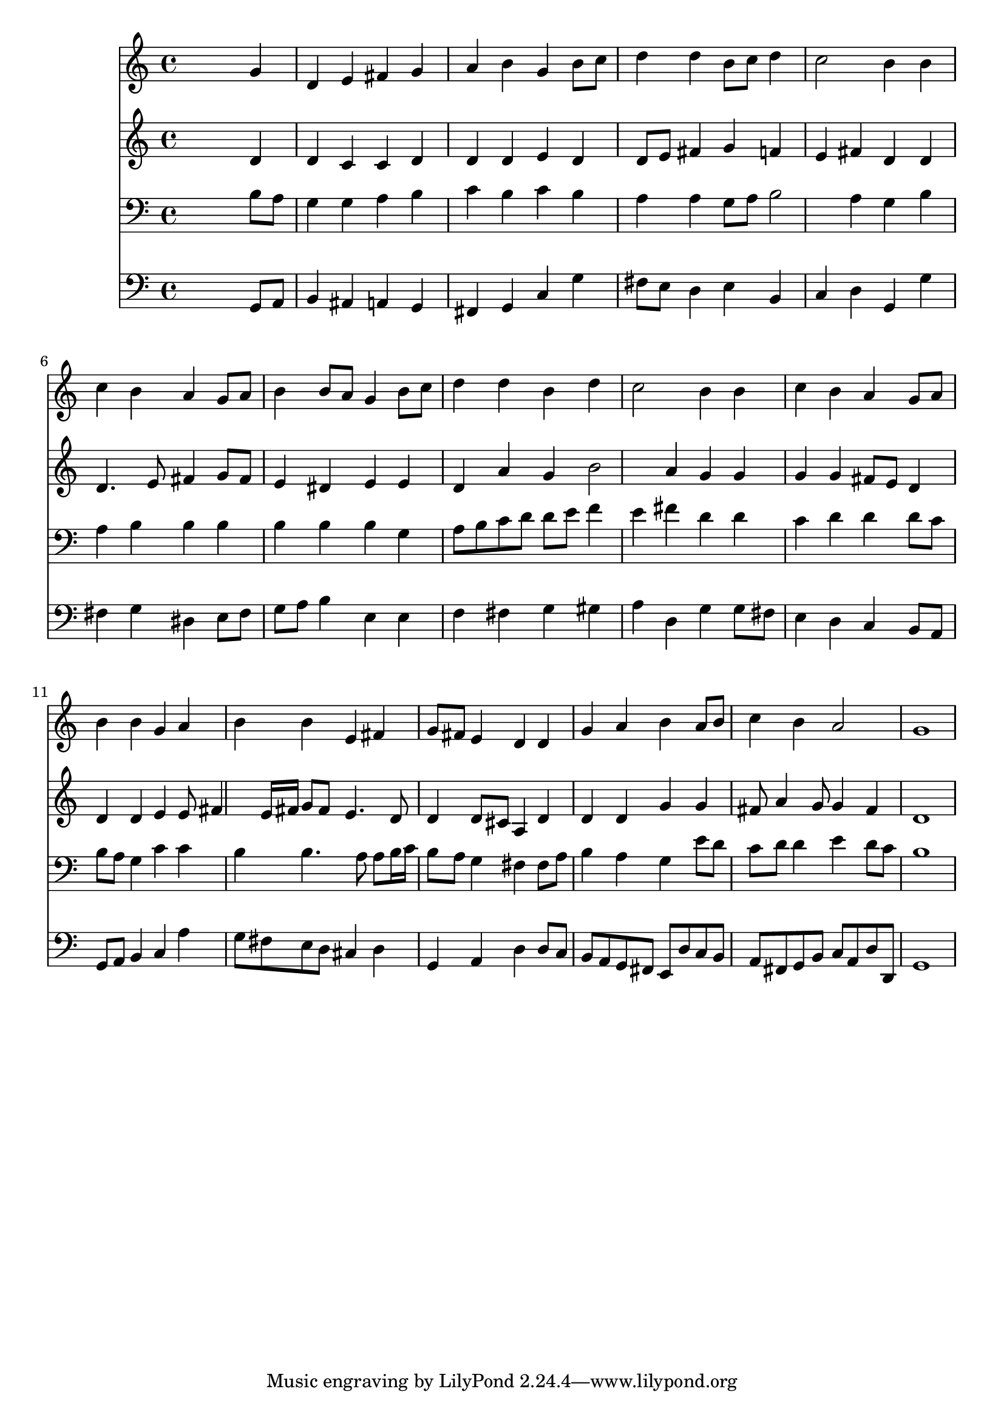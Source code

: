 % Lily was here -- automatically converted by /usr/local/lilypond/usr/bin/midi2ly from 042800b_.mid
\version "2.10.0"


trackAchannelA =  {
  
  \time 4/4 
  

  \key g \major
  
  \tempo 4 = 104 
  
}

trackA = <<
  \context Voice = channelA \trackAchannelA
>>


trackBchannelA = \relative c {
  
  % [SEQUENCE_TRACK_NAME] Instrument 1
  s2. g''4 |
  % 2
  d e fis g |
  % 3
  a b g b8 c |
  % 4
  d4 d b8 c d4 |
  % 5
  c2 b4 b |
  % 6
  c b a g8 a |
  % 7
  b4 b8 a g4 b8 c |
  % 8
  d4 d b d |
  % 9
  c2 b4 b |
  % 10
  c b a g8 a |
  % 11
  b4 b g a |
  % 12
  b b e, fis |
  % 13
  g8 fis e4 d d |
  % 14
  g a b a8 b |
  % 15
  c4 b a2 |
  % 16
  g1 |
  % 17
  
}

trackB = <<
  \context Voice = channelA \trackBchannelA
>>


trackCchannelA =  {
  
  % [SEQUENCE_TRACK_NAME] Instrument 2
  
}

trackCchannelB = \relative c {
  s2. d'4 |
  % 2
  d c c d |
  % 3
  d d e d |
  % 4
  d8 e fis4 g f |
  % 5
  e fis d d |
  % 6
  d4. e8 fis4 g8 fis |
  % 7
  e4 dis e e |
  % 8
  d a' g b2 a4 g g |
  % 10
  g g fis8 e d4 |
  % 11
  d d e e8 fis4 e16 fis g8 fis e4. d8 |
  % 13
  d4 d8 cis a4 d |
  % 14
  d d g g |
  % 15
  fis8 a4 g8 g4 fis |
  % 16
  d1 |
  % 17
  
}

trackC = <<
  \context Voice = channelA \trackCchannelA
  \context Voice = channelB \trackCchannelB
>>


trackDchannelA =  {
  
  % [SEQUENCE_TRACK_NAME] Instrument 3
  
}

trackDchannelB = \relative c {
  s2. b'8 a |
  % 2
  g4 g a b |
  % 3
  c b c b |
  % 4
  a a g8 a b2 a4 g b |
  % 6
  a b b b |
  % 7
  b b b g |
  % 8
  a8 b c d d e f4 |
  % 9
  e fis d d |
  % 10
  c d d d8 c |
  % 11
  b a g4 c c |
  % 12
  b b4. a8 a b16 c |
  % 13
  b8 a g4 fis fis8 a |
  % 14
  b4 a g e'8 d |
  % 15
  c d d4 e d8 c |
  % 16
  b1 |
  % 17
  
}

trackD = <<

  \clef bass
  
  \context Voice = channelA \trackDchannelA
  \context Voice = channelB \trackDchannelB
>>


trackEchannelA =  {
  
  % [SEQUENCE_TRACK_NAME] Instrument 4
  
}

trackEchannelB = \relative c {
  s2. g8 a |
  % 2
  b4 ais a g |
  % 3
  fis g c g' |
  % 4
  fis8 e d4 e b |
  % 5
  c d g, g' |
  % 6
  fis g dis e8 fis |
  % 7
  g a b4 e, e |
  % 8
  f fis g gis |
  % 9
  a d, g g8 fis |
  % 10
  e4 d c b8 a |
  % 11
  g a b4 c a' |
  % 12
  g8 fis e d cis4 d |
  % 13
  g, a d d8 c |
  % 14
  b a g fis e d' c b |
  % 15
  a fis g b c a d d, |
  % 16
  g1 |
  % 17
  
}

trackE = <<

  \clef bass
  
  \context Voice = channelA \trackEchannelA
  \context Voice = channelB \trackEchannelB
>>


\score {
  <<
    \context Staff=trackB \trackB
    \context Staff=trackC \trackC
    \context Staff=trackD \trackD
    \context Staff=trackE \trackE
  >>
}

